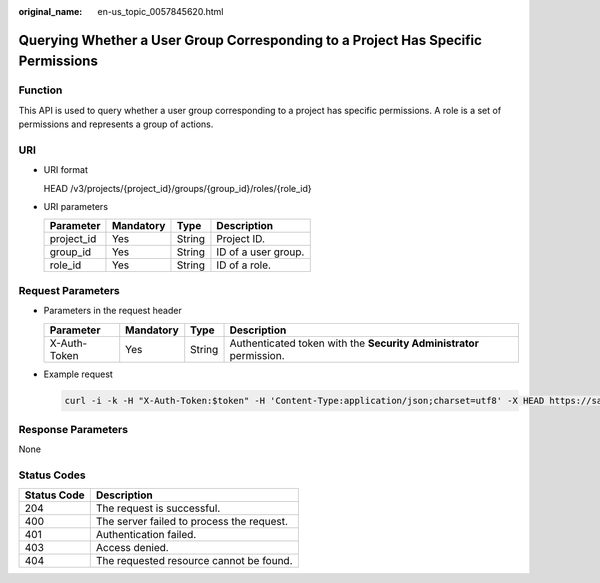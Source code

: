 :original_name: en-us_topic_0057845620.html

.. _en-us_topic_0057845620:

Querying Whether a User Group Corresponding to a Project Has Specific Permissions
=================================================================================

Function
--------

This API is used to query whether a user group corresponding to a project has specific permissions. A role is a set of permissions and represents a group of actions.

URI
---

-  URI format

   HEAD /v3/projects/{project_id}/groups/{group_id}/roles/{role_id}

-  URI parameters

   ========== ========= ====== ===================
   Parameter  Mandatory Type   Description
   ========== ========= ====== ===================
   project_id Yes       String Project ID.
   group_id   Yes       String ID of a user group.
   role_id    Yes       String ID of a role.
   ========== ========= ====== ===================

Request Parameters
------------------

-  Parameters in the request header

   +--------------+-----------+--------+---------------------------------------------------------------------+
   | Parameter    | Mandatory | Type   | Description                                                         |
   +==============+===========+========+=====================================================================+
   | X-Auth-Token | Yes       | String | Authenticated token with the **Security Administrator** permission. |
   +--------------+-----------+--------+---------------------------------------------------------------------+

-  Example request

   .. code-block::

      curl -i -k -H "X-Auth-Token:$token" -H 'Content-Type:application/json;charset=utf8' -X HEAD https://sample.domain.com/v3/projects/073bbf60da374853841cf6624c94de4b/groups/47d79cabc2cf4c35b13493d919a5bb3d/roles/e62d9ba0d6a544cd878d9e8a4663f6e2

Response Parameters
-------------------

None

Status Codes
------------

=========== =========================================
Status Code Description
=========== =========================================
204         The request is successful.
400         The server failed to process the request.
401         Authentication failed.
403         Access denied.
404         The requested resource cannot be found.
=========== =========================================
